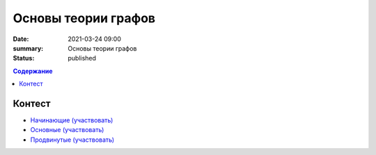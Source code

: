 Основы теории графов
####################

:date: 2021-03-24 09:00
:summary: Основы теории графов
:status: published

.. default-role:: code
.. contents:: Содержание

Контест
=======

- `Начинающие (участвовать) <http://judge2.vdi.mipt.ru/cgi-bin/new-client?contest_id=94257>`_
- `Основные (участвовать) <http://judge2.vdi.mipt.ru/cgi-bin/new-client?contest_id=94258>`_
- `Продвинутые (участвовать) <http://judge2.vdi.mipt.ru/cgi-bin/new-client?contest_id=94259>`_
